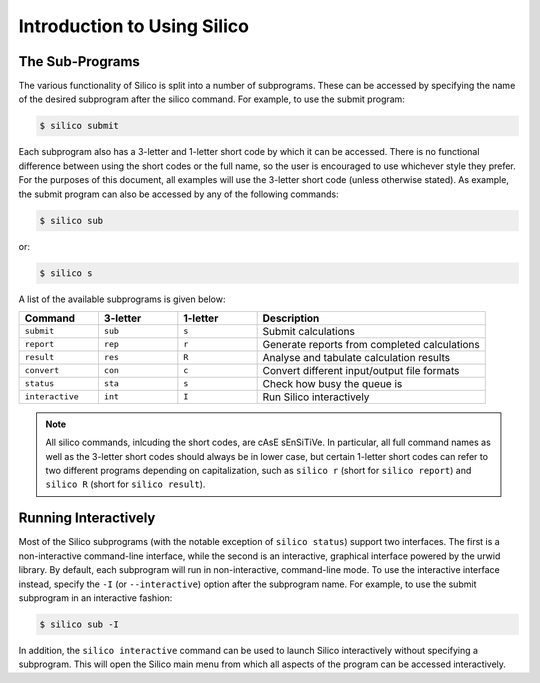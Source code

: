 Introduction to Using Silico
============================


The Sub-Programs
----------------
The various functionality of Silico is split into a number of subprograms. These can be accessed
by specifying the name of the desired subprogram after the silico command. For example, to use
the submit program:

.. code-block:: console

    $ silico submit

Each subprogram also has a 3-letter and 1-letter short code by which it can be accessed.
There is no functional difference between using the short codes or the full name, so the user is
encouraged to use whichever style they prefer. For the purposes of this document, all examples
will use the 3-letter short code (unless otherwise stated). As example, the submit program can also
be accessed by any of the following commands:

.. code-block:: console

    $ silico sub

or:

.. code-block:: console

    $ silico s

A list of the available subprograms is given below:

.. list-table::
    :widths: 17 17 17 49
    :header-rows: 1

    * - Command
      - 3-letter
      - 1-letter
      - Description
    * - ``submit``
      - ``sub``
      - ``s``
      - Submit calculations
    * - ``report``
      - ``rep``
      - ``r``
      - Generate reports from completed calculations
    * - ``result``
      - ``res``
      - ``R``
      - Analyse and tabulate calculation results
    * - ``convert``
      - ``con``
      - ``c``
      - Convert different input/output file formats
    * - ``status``
      - ``sta``
      - ``s``
      - Check how busy the queue is
    * - ``interactive``
      - ``int``
      - ``I``
      - Run Silico interactively

.. note ::
    All silico commands, inlcuding the short codes, are cAsE sEnSiTiVe.
    In particular, all full command names as well as the 3-letter short codes should always be in lower case,
    but certain 1-letter short codes can refer to two different programs depending on capitalization,
    such as ``silico r`` (short for ``silico report``) and ``silico R`` (short for ``silico result``).

.. _Running Interactively:

Running Interactively
---------------------
Most of the Silico subprograms (with the notable exception of ``silico status``) support two interfaces. The first is a non-interactive command-line interface, while the second is an interactive, graphical interface powered by the urwid library. By default, each subprogram will run in non-interactive, command-line mode. To use the interactive interface instead, specify the ``-I`` (or ``--interactive``) option after the subprogram name. For example, to use the submit subprogram in an interactive fashion:

.. code-block:: console

    $ silico sub -I
    
In addition, the ``silico interactive`` command can be used to launch Silico interactively without specifying a subprogram. This will open the Silico main menu from which all aspects of the program can be accessed interactively.
